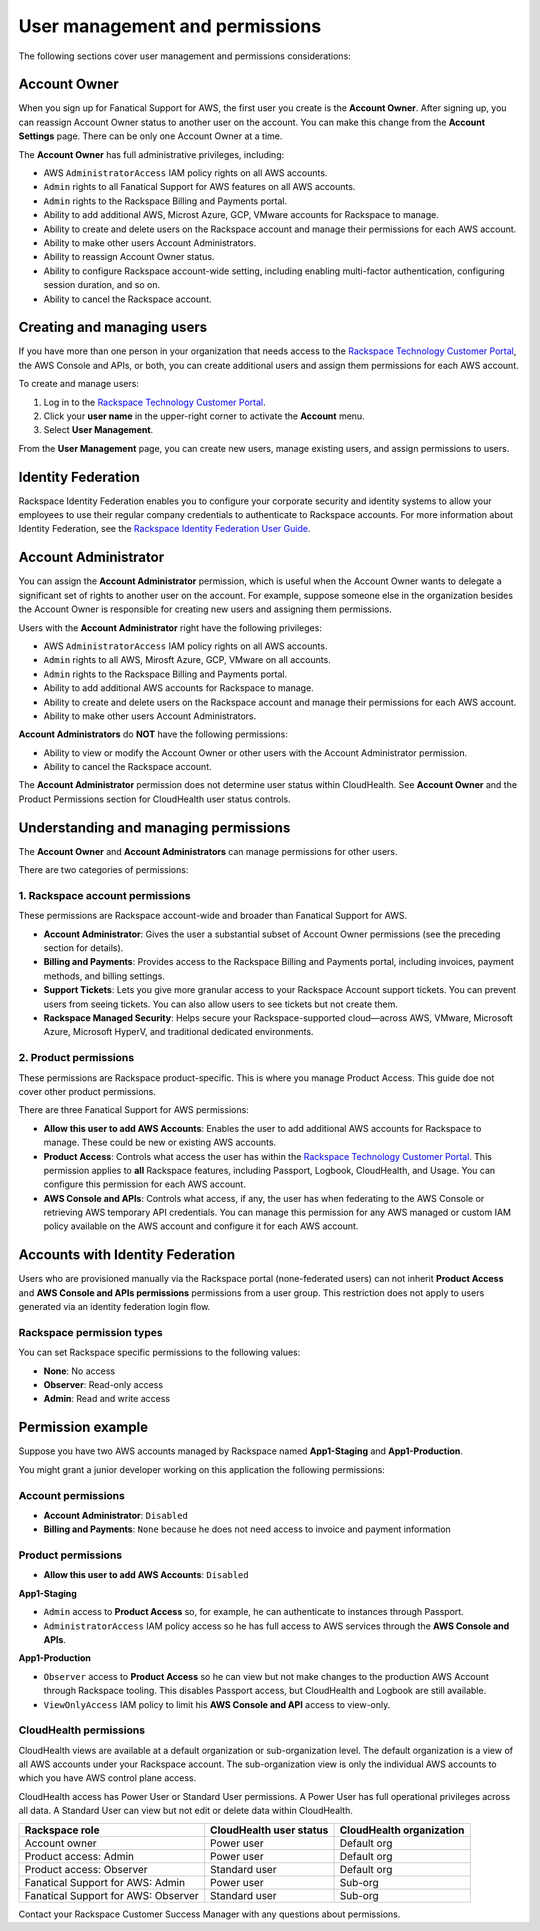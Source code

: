 .. _user_management_and_perms:

===============================
User management and permissions
===============================

The following sections cover user management and permissions considerations:

Account Owner
-------------

When you sign up for Fanatical Support for AWS, the first user you create is the
**Account Owner**.  After signing up, you can reassign Account Owner status to
another user on the account.  You can make this change from the **Account
Settings** page.  There can be only one Account Owner at a time.

The **Account Owner** has full administrative privileges, including:

- AWS ``AdministratorAccess`` IAM policy rights on all AWS accounts.
- ``Admin`` rights to all Fanatical Support for AWS features on all AWS
  accounts.
- ``Admin`` rights to the Rackspace Billing and Payments portal.
- Ability to add additional AWS, Microst Azure, GCP, VMware accounts for Rackspace to manage.
- Ability to create and delete users on the Rackspace account and manage
  their permissions for each AWS account.
- Ability to make other users Account Administrators.
- Ability to reassign Account Owner status.
- Ability to configure Rackspace account-wide setting, including enabling
  multi-factor authentication, configuring session duration, and so on.
- Ability to cancel the Rackspace account.

Creating and managing users
---------------------------

If you have more than one person in your organization that needs
access to the
`Rackspace Technology Customer Portal <https://manage.rackspace.com/aws>`_,
the AWS Console and APIs, or both, you can create additional users and assign
them permissions for each AWS account.

To create and manage users:

1. Log in to the
   `Rackspace Technology Customer Portal <https://manage.rackspace.com/aws>`_.
2. Click your **user name** in the upper-right corner to activate the **Account** menu.
3. Select **User Management**.

From the **User Management** page, you can create new users,
manage existing users, and assign permissions to users.

Identity Federation
-------------------

Rackspace Identity Federation enables you to configure your corporate security
and identity systems to allow your employees to use their regular company
credentials to authenticate to Rackspace accounts. For more
information about Identity Federation, see the
`Rackspace Identity Federation User Guide <https://developer.rackspace.com/docs/rackspace-federation/>`_.

Account Administrator
---------------------

You can assign the **Account Administrator** permission, which is useful
when the Account Owner wants to delegate a significant set of rights to
another user on the account. For example, suppose someone else in the
organization besides the Account Owner is responsible for creating new users and
assigning them permissions.

Users with the **Account Administrator** right have the following privileges:

- AWS ``AdministratorAccess`` IAM policy rights on all AWS accounts.
- ``Admin`` rights to all AWS, Mirosft Azure, GCP, VMware on all accounts.
- ``Admin`` rights to the Rackspace Billing and Payments portal.
- Ability to add additional AWS accounts for Rackspace to manage.
- Ability to create and delete users on the Rackspace account and manage
  their permissions for each AWS account.
- Ability to make other users Account Administrators.

**Account Administrators** do **NOT** have the following permissions:

* Ability to view or modify the Account Owner or other users with the
  Account Administrator permission.
* Ability to cancel the Rackspace account.

The **Account Administrator** permission does not determine user status within
CloudHealth. See **Account Owner** and the Product Permissions section
for CloudHealth user status controls.

Understanding and managing permissions
--------------------------------------

The **Account Owner** and **Account Administrators** can
manage permissions for other users.

There are two categories of permissions:

1. Rackspace account permissions
^^^^^^^^^^^^^^^^^^^^^^^^^^^^^^^^

These permissions are Rackspace account-wide and broader than Fanatical
Support for AWS.

* **Account Administrator**: Gives the user a substantial subset of
  Account Owner permissions (see the preceding section for details).
* **Billing and Payments**: Provides access to the Rackspace Billing and
  Payments portal, including invoices, payment methods, and billing settings.
* **Support Tickets**: Lets you give more granular access
  to your Rackspace Account support tickets. You can prevent users from
  seeing tickets. You can also allow users to see tickets but not
  create them.
* **Rackspace Managed Security**: Helps secure your Rackspace-supported
  cloud—across AWS, VMware, Microsoft Azure, Microsoft HyperV, and
  traditional dedicated environments.

2. Product permissions
^^^^^^^^^^^^^^^^^^^^^^

These permissions are Rackspace product-specific. This is where you manage
Product Access. This guide doe not cover other product permissions.

There are three Fanatical Support for AWS permissions:

* **Allow this user to add AWS Accounts**: Enables the user to add
  additional AWS accounts for Rackspace to manage. These could be new or
  existing AWS accounts.
* **Product Access**: Controls what access the user has within the
  `Rackspace Technology Customer Portal <https://manage.rackspace.com/aws>`_.
  This permission applies to **all** Rackspace features, including Passport,
  Logbook, CloudHealth, and Usage. You can configure this permission for
  each AWS account.
* **AWS Console and APIs**: Controls what access, if any, the user has
  when federating to the AWS Console or retrieving AWS temporary API
  credentials. You can manage this permission for any AWS managed or custom IAM
  policy available on the AWS account and configure it for each AWS account.

Accounts with Identity Federation
---------------------------------
Users who are provisioned manually via the Rackspace portal (none-federated users) can not inherit **Product Access**
and **AWS Console and APIs permissions** permissions from a user group. This restriction does not apply to users
generated via an identity federation login flow.

Rackspace permission types
^^^^^^^^^^^^^^^^^^^^^^^^^^

You can set Rackspace specific permissions to the following values:

* **None**: No access
* **Observer**: Read-only access
* **Admin**: Read and write access

Permission example
------------------

Suppose you have two AWS accounts managed by Rackspace named **App1-Staging**
and **App1-Production**.

You might grant a junior developer working on this application the following
permissions:

Account permissions
^^^^^^^^^^^^^^^^^^^

* **Account Administrator**: ``Disabled``
* **Billing and Payments**: ``None`` because he does not need access
  to invoice and payment information

Product permissions
^^^^^^^^^^^^^^^^^^^

* **Allow this user to add AWS Accounts**: ``Disabled``

**App1-Staging**

* ``Admin`` access to **Product Access** so, for example, he can
  authenticate to instances through Passport.
* ``AdministratorAccess`` IAM policy access so he has full access to AWS
  services through the **AWS Console and APIs**.

**App1-Production**

* ``Observer`` access to **Product Access** so he can view but
  not make changes to the production AWS Account through Rackspace tooling. This
  disables Passport access, but CloudHealth and Logbook are still available.
* ``ViewOnlyAccess`` IAM policy to limit his **AWS Console and API** access
  to view-only.

CloudHealth permissions
^^^^^^^^^^^^^^^^^^^^^^^

CloudHealth views are available at a default organization or sub-organization
level. The default organization is a view of all AWS accounts under your
Rackspace account. The sub-organization view is only the individual AWS accounts
to which you have AWS control plane access.

CloudHealth access has Power User or Standard User permissions.
A Power User has full operational privileges across all data. A Standard User
can view but not edit or delete data within CloudHealth.

.. list-table::
   :header-rows: 1

   * - Rackspace role
     - CloudHealth user status
     - CloudHealth organization
   * - Account owner
     - Power user
     - Default org
   * - Product access: Admin
     - Power user
     - Default org
   * - Product access: Observer
     - Standard user
     - Default org
   * - Fanatical Support for AWS: Admin
     - Power user
     - Sub-org
   * - Fanatical Support for AWS: Observer
     - Standard user
     - Sub-org

Contact your Rackspace Customer Success Manager with any questions about
permissions.
